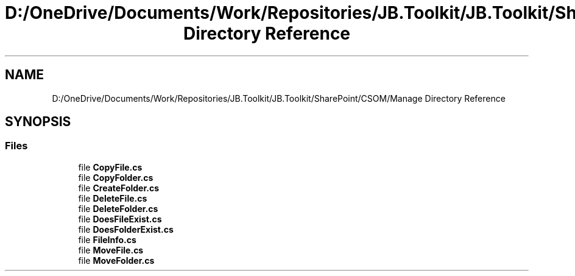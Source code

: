.TH "D:/OneDrive/Documents/Work/Repositories/JB.Toolkit/JB.Toolkit/SharePoint/CSOM/Manage Directory Reference" 3 "Sat Oct 10 2020" "JB.Toolkit" \" -*- nroff -*-
.ad l
.nh
.SH NAME
D:/OneDrive/Documents/Work/Repositories/JB.Toolkit/JB.Toolkit/SharePoint/CSOM/Manage Directory Reference
.SH SYNOPSIS
.br
.PP
.SS "Files"

.in +1c
.ti -1c
.RI "file \fBCopyFile\&.cs\fP"
.br
.ti -1c
.RI "file \fBCopyFolder\&.cs\fP"
.br
.ti -1c
.RI "file \fBCreateFolder\&.cs\fP"
.br
.ti -1c
.RI "file \fBDeleteFile\&.cs\fP"
.br
.ti -1c
.RI "file \fBDeleteFolder\&.cs\fP"
.br
.ti -1c
.RI "file \fBDoesFileExist\&.cs\fP"
.br
.ti -1c
.RI "file \fBDoesFolderExist\&.cs\fP"
.br
.ti -1c
.RI "file \fBFileInfo\&.cs\fP"
.br
.ti -1c
.RI "file \fBMoveFile\&.cs\fP"
.br
.ti -1c
.RI "file \fBMoveFolder\&.cs\fP"
.br
.in -1c
